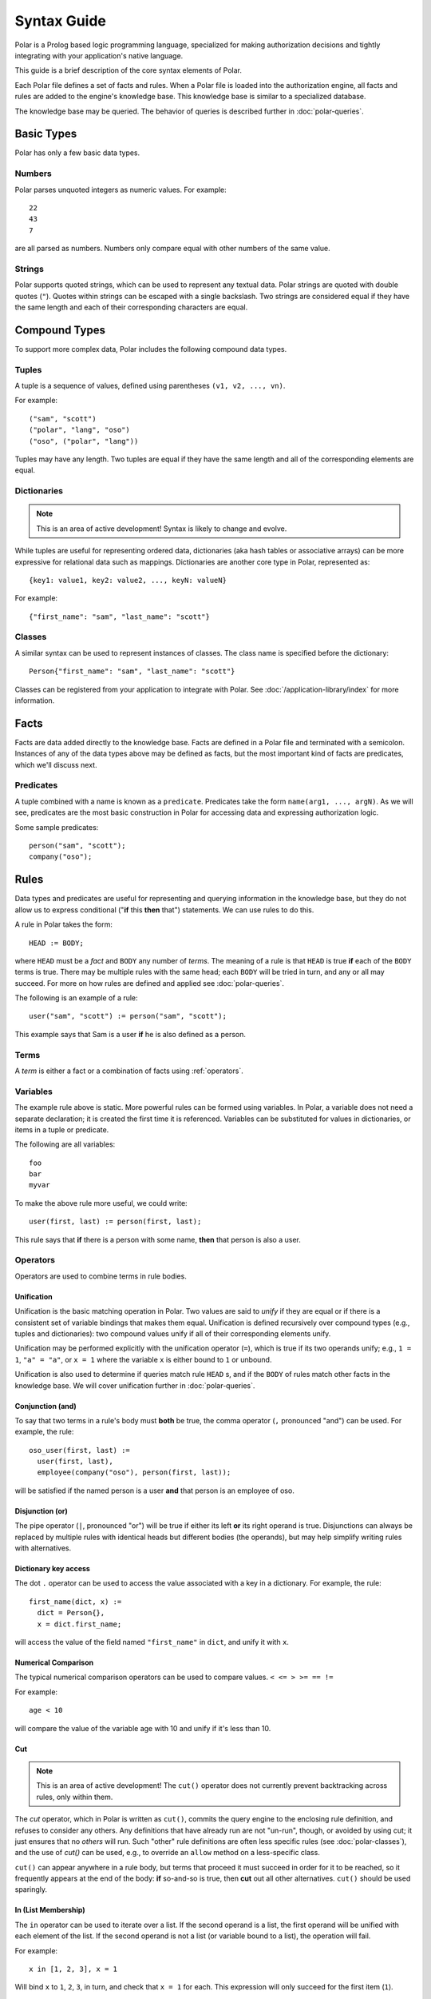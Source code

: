 ============
Syntax Guide
============

Polar is a Prolog based logic programming language, specialized for making
authorization decisions and tightly integrating with your application's native
language.

This guide is a brief description of the core syntax elements of Polar.

Each Polar file defines a set of facts and rules.  When a Polar file is loaded
into the authorization engine, all facts and rules are added to the engine's knowledge base.
This knowledge base is similar to a specialized database.

The knowledge base may be queried.  The behavior of queries is described further
in :doc:`polar-queries`.

.. _basic-types:

Basic Types
===========

Polar has only a few basic data types.

Numbers
-------

Polar parses unquoted integers as numeric values. For example::

  22
  43
  7

are all parsed as numbers. Numbers only compare equal with other numbers of the
same value.

Strings
-------

Polar supports quoted strings, which can be used to represent any textual data.
Polar strings are quoted with double quotes (``"``). Quotes within strings can
be escaped with a single backslash. Two strings are considered equal if they
have the same length and each of their corresponding characters are equal.

.. _compound-types:

Compound Types
==============

To support more complex data, Polar includes the following compound data types.

Tuples
------

A tuple is a sequence of values, defined using parentheses ``(v1, v2, ...,
vn)``.

.. highlight:: polar

For example::

  ("sam", "scott")
  ("polar", "lang", "oso")
  ("oso", ("polar", "lang"))

Tuples may have any length. Two tuples are equal if they have the same
length and all of the corresponding elements are equal.

.. _dictionaries:

Dictionaries
------------

.. note::

  This is an area of active development! Syntax is likely to change and
  evolve.

While tuples are useful for representing ordered data, dictionaries
(aka hash tables or associative arrays) can be more expressive for
relational data such as mappings. Dictionaries are another core type
in Polar, represented as::

  {key1: value1, key2: value2, ..., keyN: valueN}

For example::

  {"first_name": "sam", "last_name": "scott"}

Classes
-------

A similar syntax can be used to represent instances of classes.  The class
name is specified before the dictionary::

  Person{"first_name": "sam", "last_name": "scott"}

Classes can be registered from your application to integrate with Polar.  See
:doc:`/application-library/index` for more information.

Facts
=====

Facts are data added directly to the knowledge base. Facts are defined
in a Polar file and terminated with a semicolon. Instances of any of the
data types above may be defined as facts, but the most important kind
of facts are predicates, which we'll discuss next.

.. _predicates:

Predicates
----------

A tuple combined with a name is known as a ``predicate``.  Predicates take
the form ``name(arg1, ..., argN)``.  As we will see, predicates are the most basic construction
in Polar for accessing data and expressing authorization logic.

Some sample predicates::

  person("sam", "scott");
  company("oso");

.. _polar-rules:

Rules
=====

Data types and predicates are useful for representing and querying
information in the knowledge base, but they do not allow us to express
conditional ("**if** this **then** that") statements. We can use
rules to do this.

A rule in Polar takes the form::

  HEAD := BODY;

where ``HEAD`` must be a *fact* and ``BODY`` any number of *terms*.
The meaning of a rule is that ``HEAD`` is true **if** each of the ``BODY``
terms is true. There may be multiple rules with the same head; each
``BODY`` will be tried in turn, and any or all may succeed. For more
on how rules are defined and applied see :doc:`polar-queries`.

The following is an example of a rule::

  user("sam", "scott") := person("sam", "scott");

This example says that Sam is a user **if** he is also defined
as a person.

Terms
-----

A *term* is either a fact or a combination of facts using :ref:`operators`.

.. _variables:

Variables
---------

The example rule above is static. More powerful rules can be
formed using variables.  In Polar, a variable does not need a separate
declaration; it is created the first time it is referenced. Variables can be
substituted for values in dictionaries, or items in a tuple or predicate.

The following are all variables::

  foo
  bar
  myvar

To make the above rule more useful, we could write::

  user(first, last) := person(first, last);

This rule says that **if** there is a person with some name,
**then** that person is also a user.

.. _operators:

Operators
---------

.. todo not really true... some operators can be used in other places.

Operators are used to combine terms in rule bodies.

Unification
^^^^^^^^^^^

Unification is the basic matching operation in Polar. Two values are
said to *unify* if they are equal or if there is a consistent set of
variable bindings that makes them equal. Unification is defined
recursively over compound types (e.g., tuples and dictionaries):
two compound values unify if all of their corresponding elements
unify.

Unification may be performed explicitly with the unification operator
(``=``), which is true if its two operands unify; e.g., ``1 = 1``,
``"a" = "a"``, or ``x = 1`` where the variable ``x`` is either
bound to ``1`` or unbound.

Unification is also used to determine if queries match rule ``HEAD`` s,
and if the ``BODY`` of rules match other facts in the knowledge base.
We will cover unification further in :doc:`polar-queries`.

.. todo add a little table with unification examples, esp. w/dictionaries.

Conjunction (and)
^^^^^^^^^^^^^^^^^

To say that two terms in a rule's body must **both** be true,
the comma operator (``,`` pronounced "and") can be used. For
example, the rule::

  oso_user(first, last) :=
    user(first, last),
    employee(company("oso"), person(first, last));

will be satisfied if the named person is a user **and** that
person is an employee of oso.

.. _disjunction:

Disjunction (or)
^^^^^^^^^^^^^^^^^

The pipe operator (``|``, pronounced "or") will be true if either
its left **or** its right operand is true. Disjunctions can always
be replaced by multiple rules with identical heads but different bodies
(the operands), but may help simplify writing rules with alternatives.

Dictionary key access
^^^^^^^^^^^^^^^^^^^^^

The dot ``.`` operator can be used to access the value associated with
a key in a dictionary. For example, the rule::

  first_name(dict, x) :=
    dict = Person{},
    x = dict.first_name;

will access the value of the field named ``"first_name"`` in ``dict``,
and unify it with ``x``.

.. _numerical-comparison:

Numerical Comparison
^^^^^^^^^^^^^^^^^^^^^

The typical numerical comparison operators can be used to compare values.
``< <= > >= == !=``

For example::

  age < 10

will compare the value of the variable age with 10 and unify if it's less than 10.

.. _cut-operator:

Cut
^^^

.. note::
  This is an area of active development!
  The ``cut()`` operator does not currently prevent
  backtracking across rules, only within them.

The *cut* operator, which in Polar is written as ``cut()``, commits
the query engine to the enclosing rule definition, and refuses to
consider any others. Any definitions that have already run are not
"un-run", though, or avoided by using cut; it just ensures that no
*others* will run. Such "other" rule definitions are often less
specific rules (see :doc:`polar-classes`), and the use of `cut()`
can be used, e.g., to override an ``allow`` method on a less-specific
class.

``cut()`` can appear anywhere in a rule body, but terms that
proceed it must succeed in order for it to be reached, so it
frequently appears at the end of the body: **if** so-and-so is true,
then **cut** out all other alternatives.  ``cut()`` should be
used sparingly.

In (List Membership)
^^^^^^^^^^^^^^^^^^^^

The ``in`` operator can be used to iterate over a list. If the second operand is a list, the first operand will
be unified with each element of the list. If the
second operand is not a list (or variable bound to a list),
the operation will fail.

For example::

    x in [1, 2, 3], x = 1

Will bind ``x`` to ``1``, ``2``, ``3``, in turn, and check that ``x = 1``
for each. This expression will only succeed for the first item (``1``).

The ``in`` operator generates *alternatives* for each element of the list.

For all
^^^^^^^

The ``forall`` predicate is often useful in conjunction with the ``in`` operator.
``forall(condition, action)`` checks that ``action`` succeeds for every alternative
produced by ``condition``.

For example::

    forall(x in [1, 2, 3], x = 1)

Would fail because ``x`` only unifies with ``1`` for the first element in the
list (the first alternative of condition).

::

    forall(x in [1, 1, 1], x = 1)

succeeds because the ``action`` holds for all values in the list.

``forall`` can also be used with application data to check all elements returned
by an application method.

::
    forall(role = user.roles(), role = "admin")


Any bindings made inside a ``forall`` (``role`` or ``x`` in the example above)
cannot be accessed after the ``forall`` predicate.
